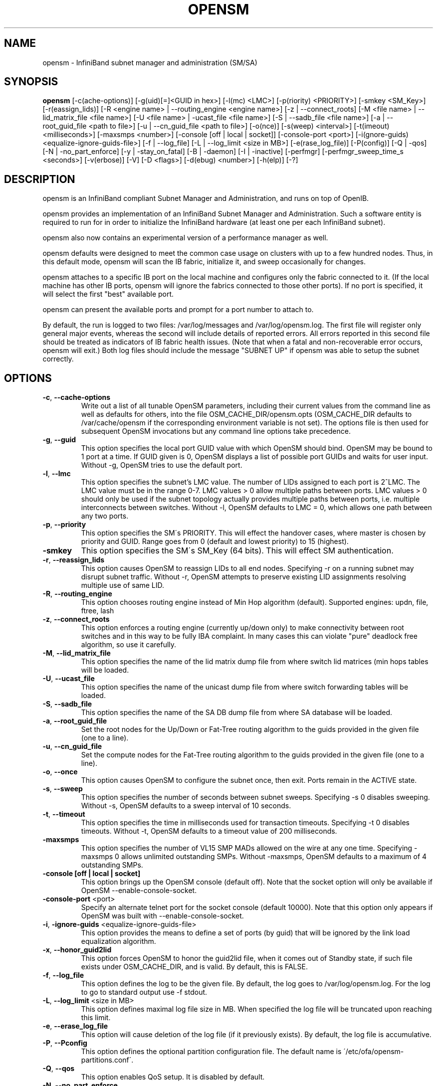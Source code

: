 .TH OPENSM 8 "July 9, 2007" "OpenIB" "OpenIB Management"

.SH NAME
opensm \- InfiniBand subnet manager and administration (SM/SA)

.SH SYNOPSIS
.B opensm
[\-c(ache-options)] [\-g(uid)[=]<GUID in hex>] [\-l(mc) <LMC>] [\-p(riority) <PRIORITY>] [\-smkey <SM_Key>] [\-r(eassign_lids)] [\-R <engine name> | \-\-routing_engine <engine name>] [\-z | \-\-connect_roots] [\-M <file name> | \-\-lid_matrix_file <file name>] [\-U <file name> | \-ucast_file <file name>] [\-S | \-\-sadb_file <file name>] [\-a | \-\-root_guid_file <path to file>] [\-u | \-\-cn_guid_file <path to file>] [\-o(nce)] [\-s(weep) <interval>] [\-t(imeout) <milliseconds>] [\-maxsmps <number>] [\-console [off | local | socket]] [\-console-port <port>] [\-i(gnore-guids) <equalize-ignore-guids-file>] [\-f | \-\-log_file] [\-L | \-\-log_limit <size in MB>] [\-e(rase_log_file)] [\-P(config)] [\-Q | \-qos] [\-N | \-no_part_enforce] [\-y | \-stay_on_fatal] [\-B | \-daemon] [\-I | \-inactive] [\-perfmgr] [\-perfmgr_sweep_time_s <seconds>] [\-v(erbose)] [\-V] [\-D <flags>] [\-d(ebug) <number>] [\-h(elp)] [\-?]

.SH DESCRIPTION
.PP
opensm is an InfiniBand compliant Subnet Manager and Administration,
and runs on top of OpenIB.

opensm provides an implementation of an InfiniBand Subnet Manager and
Administration. Such a software entity is required to run for in order
to initialize the InfiniBand hardware (at least one per each
InfiniBand subnet).

opensm also now contains an experimental version of a performance
manager as well.

opensm defaults were designed to meet the common case usage on clusters with up to a few hundred nodes. Thus, in this default mode, opensm will scan the IB
fabric, initialize it, and sweep occasionally for changes.

opensm attaches to a specific IB port on the local machine and configures only
the fabric connected to it. (If the local machine has other IB ports,
opensm will ignore the fabrics connected to those other ports). If no port is
specified, it will select the first "best" available port.

opensm can present the available ports and prompt for a port number to
attach to.

By default, the run is logged to two files: /var/log/messages and /var/log/opensm.log.
The first file will register only general major events, whereas the second
will include details of reported errors. All errors reported in this second
file should be treated as indicators of IB fabric health issues.
(Note that when a fatal and non-recoverable error occurs, opensm will exit.)
Both log files should include the message "SUBNET UP" if opensm was able to
setup the subnet correctly.

.SH OPTIONS

.PP
.TP
\fB\-c\fR, \fB\-\-cache-options\fR
Write out a list of all tunable OpenSM parameters,
including their current values from the command line
as well as defaults for others, into the file
OSM_CACHE_DIR/opensm.opts (OSM_CACHE_DIR defaults to
/var/cache/opensm if the corresponding environment
variable is not set). The options file is then
used for subsequent OpenSM invocations but any
command line options take precedence. 
.TP
\fB\-g\fR, \fB\-\-guid\fR
This option specifies the local port GUID value
with which OpenSM should bind.  OpenSM may be
bound to 1 port at a time.
If GUID given is 0, OpenSM displays a list
of possible port GUIDs and waits for user input.
Without -g, OpenSM tries to use the default port.
.TP
\fB\-l\fR, \fB\-\-lmc\fR
This option specifies the subnet's LMC value.
The number of LIDs assigned to each port is 2^LMC.
The LMC value must be in the range 0-7.
LMC values > 0 allow multiple paths between ports.
LMC values > 0 should only be used if the subnet
topology actually provides multiple paths between
ports, i.e. multiple interconnects between switches.
Without -l, OpenSM defaults to LMC = 0, which allows
one path between any two ports.
.TP
\fB\-p\fR, \fB\-\-priority\fR
This option specifies the SM\'s PRIORITY.
This will effect the handover cases, where master
is chosen by priority and GUID.  Range goes from 0
(default and lowest priority) to 15 (highest).
.TP
\fB\-smkey\fR
This option specifies the SM\'s SM_Key (64 bits).
This will effect SM authentication.
.TP
\fB\-r\fR, \fB\-\-reassign_lids\fR
This option causes OpenSM to reassign LIDs to all
end nodes. Specifying -r on a running subnet
may disrupt subnet traffic.
Without -r, OpenSM attempts to preserve existing
LID assignments resolving multiple use of same LID.
.TP
\fB\-R\fR, \fB\-\-routing_engine\fR
This option chooses routing engine instead of Min Hop
algorithm (default).
Supported engines: updn, file, ftree, lash
.TP
\fB\-z\fR, \fB\-\-connect_roots\fR
This option enforces a routing engine (currently up/down
only) to make connectivity between root switches and in
this way to be fully IBA complaint. In many cases this can
violate "pure" deadlock free algorithm, so use it carefully.
.TP
\fB\-M\fR, \fB\-\-lid_matrix_file\fR
This option specifies the name of the lid matrix dump file
from where switch lid matrices (min hops tables will be
loaded.
.TP
\fB\-U\fR, \fB\-\-ucast_file\fR
This option specifies the name of the unicast dump file
from where switch forwarding tables will be loaded.
.TP
\fB\-S\fR, \fB\-\-sadb_file\fR
This option specifies the name of the SA DB dump file
from where SA database will be loaded.
.TP
\fB\-a\fR, \fB\-\-root_guid_file\fR
Set the root nodes for the Up/Down or Fat-Tree routing
algorithm to the guids provided in the given file (one to a line).
.TP
\fB\-u\fR, \fB\-\-cn_guid_file\fR
Set the compute nodes for the Fat-Tree routing algorithm
to the guids provided in the given file (one to a line).
.TP
\fB\-o\fR, \fB\-\-once\fR
This option causes OpenSM to configure the subnet
once, then exit.  Ports remain in the ACTIVE state.
.TP
\fB\-s\fR, \fB\-\-sweep\fR
This option specifies the number of seconds between
subnet sweeps.  Specifying -s 0 disables sweeping.
Without -s, OpenSM defaults to a sweep interval of
10 seconds.
.TP
\fB\-t\fR, \fB\-\-timeout\fR
This option specifies the time in milliseconds
used for transaction timeouts.
Specifying -t 0 disables timeouts.
Without -t, OpenSM defaults to a timeout value of
200 milliseconds.
.TP
\fB\-maxsmps\fR
This option specifies the number of VL15 SMP MADs
allowed on the wire at any one time.
Specifying -maxsmps 0 allows unlimited outstanding
SMPs.
Without -maxsmps, OpenSM defaults to a maximum of
4 outstanding SMPs.
.TP
\fB\-console [off | local | socket]\fR
This option brings up the OpenSM console (default off).
Note that the socket option will only be available if OpenSM
--enable-console-socket.
.TP
\fB\-console-port\fR <port>
Specify an alternate telnet port for the socket console (default 10000).
Note that this option only appears if OpenSM was built with
--enable-console-socket.
.TP
\fB\-i\fR, \fB\-ignore-guids\fR <equalize-ignore-guids-file>
This option provides the means to define a set of ports
(by guid) that will be ignored by the link load
equalization algorithm.
.TP
\fB\-x\fR, \fB\-\-honor_guid2lid\fR
This option forces OpenSM to honor the guid2lid file,
when it comes out of Standby state, if such file exists
under OSM_CACHE_DIR, and is valid.
By default, this is FALSE.
.TP
\fB\-f\fR, \fB\-\-log_file\fR
This option defines the log to be the given file.
By default, the log goes to /var/log/opensm.log.
For the log to go to standard output use -f stdout.
.TP
\fB\-L\fR, \fB\-\-log_limit\fR <size in MB>
This option defines maximal log file size in MB. When
specified the log file will be truncated upon reaching
this limit.
.TP
\fB\-e\fR, \fB\-\-erase_log_file\fR
This option will cause deletion of the log file
(if it previously exists). By default, the log file
is accumulative.
.TP
\fB\-P\fR, \fB\-\-Pconfig\fR
This option defines the optional partition configuration file.
The default name is \'/etc/ofa/opensm-partitions.conf\'.
.TP
\fB\-Q\fR, \fB\-\-qos\fR
This option enables QoS setup. It is disabled by default.
.TP
\fB\-N\fR, \fB\-\-no_part_enforce\fR
This option disables partition enforcement on switch external ports.
.TP
\fB\-y\fR, \fB\-\-stay_on_fatal\fR
This option will cause SM not to exit on fatal initialization
issues: if SM discovers duplicated guids or a 12x link with
lane reversal badly configured.
By default, the SM will exit on these errors.
.TP
\fB\-B\fR, \fB\-\-daemon\fR
Run in daemon mode - OpenSM will run in the background.
.TP
\fB\-I\fR, \fB\-\-inactive\fR
Start SM in inactive rather than init SM state.  This
option can be used in conjunction with the perfmgr so as to
run a standalone performance manager without SM/SA.  However,
this is NOT currently implemented in the performance manager.
.TP
\fB\-perfmgr\fR
Enable the perfmgr.  Only takes effect if --enable-perfmgr was specified at
configure time.
.TP
\fB\-perfmgr_sweep_time_s\fR <seconds>
Specify the sweep time for the performance manager in seconds
(default is 180 seconds).  Only takes
effect if --enable-perfmgr was specified at configure time.
.TP
\fB\-v\fR, \fB\-\-verbose\fR
This option increases the log verbosity level.
The -v option may be specified multiple times
to further increase the verbosity level.
See the -D option for more information about
log verbosity.
.TP
\fB\-V\fR
This option sets the maximum verbosity level and
forces log flushing.
The -V option is equivalent to \'-D 0xFF -d 2\'.
See the -D option for more information about
log verbosity.
.TP
\fB\-D\fR
This option sets the log verbosity level.
A flags field must follow the -D option.
A bit set/clear in the flags enables/disables a
specific log level as follows:

 BIT    LOG LEVEL ENABLED
 ----   -----------------
 0x01 - ERROR (error messages)
 0x02 - INFO (basic messages, low volume)
 0x04 - VERBOSE (interesting stuff, moderate volume)
 0x08 - DEBUG (diagnostic, high volume)
 0x10 - FUNCS (function entry/exit, very high volume)
 0x20 - FRAMES (dumps all SMP and GMP frames)
 0x40 - ROUTING (dump FDB routing information)
 0x80 - currently unused.

Without -D, OpenSM defaults to ERROR + INFO (0x3).
Specifying -D 0 disables all messages.
Specifying -D 0xFF enables all messages (see -V).
High verbosity levels may require increasing
the transaction timeout with the -t option.
.TP
\fB\-d\fR, \fB\-\-debug\fR
This option specifies a debug option.
These options are not normally needed.
The number following -d selects the debug
option to enable as follows:

 OPT   Description
 ---    -----------------
 -d0  - Ignore other SM nodes
 -d1  - Force single threaded dispatching
 -d2  - Force log flushing after each log message
 -d3  - Disable multicast support
.TP
\fB\-h\fR, \fB\-\-help\fR
Display this usage info then exit.
.TP
\fB\-?\fR
Display this usage info then exit.

.SH ENVIRONMENT VARIABLES
.PP
The following environment variables control opensm behavior:

OSM_TMP_DIR - controls the directory in which the temporary files generated by
opensm are created. These files are: opensm-subnet.lst, opensm.fdbs, and
opensm.mcfdbs. By default, this directory is /var/log.

OSM_CACHE_DIR - opensm stores certain data to the disk such that subsequent
runs are consistent. The default directory used is /var/cache/opensm.
The following files are included in it:

 guid2lid - stores the LID range assigned to each GUID

 opensm.opts - an optional file that holds a complete set of opensm
               configuration options

.SH NOTES
.PP
When opensm receives a HUP signal, it starts a new heavy sweep as if a trap was received or a topology change was found.
.PP
Also, SIGUSR1 can be used to trigger a reopen of /var/log/opensm.log for
logrotate purposes.

.SH PARTITION CONFIGURATION
.PP
The default name of OpenSM partitions configuration file is
\'/etc/ofa/opensm-partitions.conf\'. The default may be changed by using
--Pconfig (-P) option with OpenSM.

The default partition will be created by OpenSM unconditionally even
when partition configuration file does not exist or cannot be accessed.

The default partition has P_Key value 0x7fff. OpenSM\'s port will have
full membership in default partition. All other end ports will have
partial membership.

File Format

Comments:

Line content followed after \'#\' character is comment and ignored by
parser.

General file format:

<Partition Definition>:<PortGUIDs list> ;

Partition Definition:

[PartitionName][=PKey][,flag[=value]][,defmember=full|limited]

 PartitionName - string, will be used with logging. When omitted
                 empty string will be used.
 PKey          - P_Key value for this partition. Only low 15 bits will
                 be used. When omitted will be autogenerated.
 flag          - used to indicate IPoIB capability of this partition.
 defmember=full|limited - specifies default membership for port guid
                 list. Default is limited.

Currently recognized flags are:

 ipoib       - indicates that this partition may be used for IPoIB, as
               result IPoIB capable MC group will be created.
 rate=<val>  - specifies rate for this IPoIB MC group
               (default is 3 (10GBps))
 mtu=<val>   - specifies MTU for this IPoIB MC group
               (default is 4 (2048))
 sl=<val>    - specifies SL for this IPoIB MC group
               (default is 0)
 scope=<val> - specifies scope for this IPoIB MC group
               (default is 2 (link local))

Note that values for rate, mtu, and scope should be specified as
defined in the IBTA specification (for example, mtu=4 for 2048).

PortGUIDs list:

 PortGUID         - GUID of partition member EndPort. Hexadecimal
                    numbers should start from 0x, decimal numbers
                    are accepted too.
 full or limited  - indicates full or limited membership for this
                    port.  When omitted (or unrecognized) limited
                    membership is assumed.

There are two useful keywords for PortGUID definition:

 - 'ALL' means all end ports in this subnet.
 - 'SELF' means subnet manager's port.

Empty list means no ports in this partition.

Notes:

White space is permitted between delimiters ('=', ',',':',';').

The line can be wrapped after ':' followed after Partition Definition and
between.

PartitionName does not need to be unique, PKey does need to be unique.
If PKey is repeated then those partition configurations will be merged
and first PartitionName will be used (see also next note).

It is possible to split partition configuration in more than one
definition, but then PKey should be explicitly specified (otherwise
different PKey values will be generated for those definitions).

Examples:

 Default=0x7fff : ALL, SELF=full ;

 NewPartition , ipoib : 0x123456=full, 0x3456789034=limi, 0x2134af2306 ;

 YetAnotherOne = 0x300 : SELF=full ;
 YetAnotherOne = 0x300 : ALL=limited ;

 ShareIO = 0x80 , defmember=full : 0x123451, 0x123452;
 # 0x123453, 0x123454 will be limited
 ShareIO = 0x80 : 0x123453, 0x123454, 0x123455=full;
 # 0x123456, 0x123457 will be limited
 ShareIO = 0x80 : defmember=limited : 0x123456, 0x123457, 0x123458=full;
 ShareIO = 0x80 , defmember=full : 0x123459, 0x12345a;
 ShareIO = 0x80 , defmember=full : 0x12345b, 0x12345c=limited, 0x12345d;


Note:

The following rule is equivalent to how OpenSM used to run prior to the
partition manager:

 Default=0x7fff,ipoib:ALL=full;

.SH QOS CONFIGURATION
.PP
There are a set of QoS related low-level configuration parameters.
All these parameter names are prefixed by "qos_" string. Here is a full
list of these parameters:

 qos_max_vls    - The maximum number of VLs that will be on the subnet
 qos_high_limit - The limit of High Priority component of VL
                  Arbitration table (IBA 7.6.9)
 qos_vlarb_low  - Low priority VL Arbitration table (IBA 7.6.9)
                  template
 qos_vlarb_high - High priority VL Arbitration table (IBA 7.6.9)
                  template
                  Both VL arbitration templates are pairs of
                  VL and weight
 qos_sl2vl      - SL2VL Mapping table (IBA 7.6.6) template. It is
                  a list of VLs corresponding to SLs 0-15 (Note
                  that VL15 used here means drop this SL)

Typical default values (hard-coded in OpenSM initialization) are:

 qos_max_vls=15
 qos_high_limit=0
 qos_vlarb_low=0:0,1:4,2:4,3:4,4:4,5:4,6:4,7:4,8:4,9:4,10:4,11:4,12:4,13:4,14:4
 qos_vlarb_high=0:4,1:0,2:0,3:0,4:0,5:0,6:0,7:0,8:0,9:0,10:0,11:0,12:0,13:0,14:0
 qos_sl2vl=0,1,2,3,4,5,6,7,8,9,10,11,12,13,14,7

The syntax is compatible with rest of OpenSM configuration options and
values may be stored in OpenSM config file (cached options file).

In addition to the above, we may define separate QoS configuration
parameters sets for various target types. As targets, we currently support
CAs, routers, switch external ports, and switch's enhanced port 0. The
names of such specialized parameters are prefixed by "qos_<type>_"
string. Here is a full list of the currently supported sets:

 qos_ca_  - QoS configuration parameters set for CAs.
 qos_rtr_ - parameters set for routers.
 qos_sw0_ - parameters set for switches' port 0.
 qos_swe_ - parameters set for switches' external ports.

Examples:
 qos_sw0_max_vls=2
 qos_ca_sl2vl=0,1,2,3,5,5,5,12,12,0,
 qos_swe_high_limit=0

.SH ROUTING
.PP
OpenSM now offers four routing engines:

1.  Min Hop Algorithm - based on the minimum hops to each node where the
path length is optimized.

2.  UPDN Unicast routing algorithm - also based on the minimum hops to each
node, but it is constrained to ranking rules. This algorithm should be chosen
if the subnet is not a pure Fat Tree, and deadlock may occur due to a
loop in the subnet.

3.  Fat Tree Unicast routing algorithm - this algorithm optimizes routing
for congestion-free "shift" communication pattern.
It should be chosen if a subnet is a symmetrical Fat Trees of various types,
not just K-ary-N-Trees: non-constant K, not fully staffed, any CBB ratio.
Similar to UPDN, Fat Tree routing is constrained to ranking rules.

4. LASH unicast routing algorithm - uses Infiniband virtual layers
(SL) to provide deadlock-free shortest-path routing while also
distributing the paths between layers. LASH is an alternative
deadlock-free topology-agnostic routing algorithm to the non-minimal
UPDN algorithm avoiding the use of a potentially congested root node.

OpenSM also supports a file method which
can load routes from a table. See \'Modular Routing Engine\' for more
information on this.

The basic routing algorithm is comprised of two stages:

1. MinHop matrix calculation
   How many hops are required to get from each port to each LID ?
   The algorithm to fill these tables is different if you run standard
(min hop) or Up/Down.
   For standard routing, a "relaxation" algorithm is used to propagate
min hop from every destination LID through neighbor switches
   For Up/Down routing, a BFS from every target is used. The BFS tracks link
direction (up or down) and avoid steps that will perform up after a down
step was used.

2. Once MinHop matrices exist, each switch is visited and for each target LID a
decision is made as to what port should be used to get to that LID.
   This step is common to standard and Up/Down routing. Each port has a
counter counting the number of target LIDs going through it.
   When there are multiple alternative ports with same MinHop to a LID,
the one with less previously assigned ports is selected.
   If LMC > 0, more checks are added: Within each group of LIDs assigned to
same target port,
   a. use only ports which have same MinHop
   b. first prefer the ones that go to different systemImageGuid (then
the previous LID of the same LMC group)
   c. if none - prefer those which go through another NodeGuid
   d. fall back to the number of paths method (if all go to same node).

Effect of Topology Changes

OpenSM will preserve existing routing in any case where there is no change in
the fabric switches unless the -r (--reassign_lids) option is specified.

-r
.br
--reassign_lids
          This option causes OpenSM to reassign LIDs to all
          end nodes. Specifying -r on a running subnet
          may disrupt subnet traffic.
          Without -r, OpenSM attempts to preserve existing
          LID assignments resolving multiple use of same LID.

If a link is added or removed, OpenSM does not recalculate
the routes that do not have to change. A route has to change
if the port is no longer UP or no longer the MinHop. When routing changes
are performed, the same algorithm for balancing the routes is invoked.

In the case of using the file based routing, any topology changes are
currently ignored The 'file' routing engine just loads the LFTs from the file
specified, with no reaction to real topology. Obviously, this will not be able
to recheck LIDs (by GUID) for disconnected nodes, and LFTs for non-existent
switches will be skipped. Multicast is not affected by 'file' routing engine
(this uses min hop tables).


Min Hop Algorithm

The Min Hop algorithm is invoked when neither UPDN or the file method are
specified.

The Min Hop algorithm is divided into two stages: computation of
min-hop tables on every switch and LFT output port assignment. Link
subscription is also equalized with the ability to override based on
port GUID. The latter is supplied by:

-i <equalize-ignore-guids-file>
.br
-ignore-guids <equalize-ignore-guids-file>
          This option provides the means to define a set of ports
          (by guid) that will be ignored by the link load
          equalization algorithm. Note that only endports (CA,
          switch port 0, and router ports) and not switch external
          ports are supported.

LMC awareness routes based on (remote) system or switch basis.


Purpose of UPDN Algorithm

The UPDN algorithm is designed to prevent deadlocks from occurring in loops
of the subnet. A loop-deadlock is a situation in which it is no longer
possible to send data between any two hosts connected through the loop. As
such, the UPDN routing algorithm should be used if the subnet is not a pure
Fat Tree, and one of its loops may experience a deadlock (due, for example,
to high pressure).

The UPDN algorithm is based on the following main stages:

1.  Auto-detect root nodes - based on the CA hop length from any switch in
the subnet, a statistical histogram is built for each switch (hop num vs
number of occurrences). If the histogram reflects a specific column (higher
than others) for a certain node, then it is marked as a root node. Since
the algorithm is statistical, it may not find any root nodes. The list of
the root nodes found by this auto-detect stage is used by the ranking
process stage.

    Note 1: The user can override the node list manually.
    Note 2: If this stage cannot find any root nodes, and the user did
            not specify a guid list file, OpenSM defaults back to the
            Min Hop routing algorithm.

2.  Ranking process - All root switch nodes (found in stage 1) are assigned
a rank of 0. Using the BFS algorithm, the rest of the switch nodes in the
subnet are ranked incrementally. This ranking aids in the process of enforcing
rules that ensure loop-free paths.

3.  Min Hop Table setting - after ranking is done, a BFS algorithm is run from
each (CA or switch) node in the subnet. During the BFS process, the FDB table
of each switch node traversed by BFS is updated, in reference to the starting
node, based on the ranking rules and guid values.

At the end of the process, the updated FDB tables ensure loop-free paths
through the subnet.

Note: Up/Down routing does not allow LID routing communication between
switches that are located inside spine "switch systems".
The reason is that there is no way to allow a LID route between them
that does not break the Up/Down rule.
One ramification of this is that you cannot run SM on switches other
than the leaf switches of the fabric.


UPDN Algorithm Usage

Activation through OpenSM

Use '-R updn' option (instead of old '-u') to activate the UPDN algorithm.
Use '-a <root_guid_file>' for adding an UPDN guid file that contains the
root nodes for ranking.
If the `-a' option is not used, OpenSM uses its auto-detect root nodes
algorithm.

Notes on the guid list file:

1.   A valid guid file specifies one guid in each line. Lines with an invalid
format will be discarded.
.br
2.   The user should specify the root switch guids. However, it is also
possible to specify CA guids; OpenSM will use the guid of the switch (if
it exists) that connects the CA to the subnet as a root node.


Fat-tree Routing Algorithm

The fat-tree algorithm optimizes routing for "shift" communication pattern.
It should be chosen if a subnet is a symmetrical or almost symmetrical
fat-tree of various types.
It supports not just K-ary-N-Trees, by handling for non-constant K,
cases where not all leafs (CAs) are present, any CBB ratio.
As in UPDN, fat-tree also prevents credit-loop-deadlocks.

If the root guid file is not provided ('-a' or '--root_guid_file' options),
the topology has to be pure fat-tree that complies with the following rules:
  - Tree rank should be between two and eight (inclusively)
  - Switches of the same rank should have the same number
    of UP-going port groups*, unless they are root switches,
    in which case the shouldn't have UP-going ports at all.
  - Switches of the same rank should have the same number
    of DOWN-going port groups, unless they are leaf switches.
  - Switches of the same rank should have the same number
    of ports in each UP-going port group.
  - Switches of the same rank should have the same number
    of ports in each DOWN-going port group.
  - All the CAs have to be at the same tree level (rank).

If the root guid file is provided, the topology doesn't have to be pure
fat-tree, and it should only comply with the following rules:
  - Tree rank should be between two and eight (inclusively)
  - All the Compute Nodes** have to be at the same tree level (rank).
    Note that non-compute node CAs are allowed here to be at different
    tree ranks.

* ports that are connected to the same remote switch are referenced as
\'port group\'.

** list of compute nodes (CNs) can be specified by \'-u\' or \'--cn_guid_file\'
OpenSM options.

Topologies that do not comply cause a fallback to min hop routing.
Note that this can also occur on link failures which cause the topology
to no longer be "pure" fat-tree.

Note that although fat-tree algorithm supports trees with non-integer CBB
ratio, the routing will not be as balanced as in case of integer CBB ratio.
In addition to this, although the algorithm allows leaf switches to have any
number of CAs, the closer the tree is to be fully populated, the more
effective the "shift" communication pattern will be.
In general, even if the root list is provided, the closer the topology to a
pure and symmetrical fat-tree, the more optimal the routing will be.

The algorithm also dumps compute node ordering file (opensm-ftree-ca-order.dump)
in the same directory where the OpenSM log resides. This ordering file provides
the CN order that may be used to create efficient communication pattern, that
will match the routing tables.

Activation through OpenSM

Use '-R ftree' option to activate the fat-tree algorithm.
Use '-a <root_guid_file>' to provide root nodes for ranking. If the `-a' option
is not used, routing algorithm will detect roots automatically.
Use '-u <root_cn_file>' to provide the list of compute nodes. If the `-u' option
is not used, all the CAs are considered as compute nodes.

Note: LMC > 0 is not supported by fat-tree routing. If this is
specified, the default routing algorithm is invoked instead.


LASH Routing Algorithm

LASH is an acronym for LAyered SHortest Path Routing. It is a
deterministic shortest path routing algorithm that enables topology
agnostic deadlock-free routing within communication networks.

When computing the routing function, LASH analyzes the network
topology for the shortest-path routes between all pairs of sources /
destinations and groups these paths into virtual layers in such a way
as to avoid deadlock.

Note LASH analyzes routes and ensures deadlock freedom between switch
pairs. The link from HCA between and switch does not need virtual
layers as deadlock will not arise between switch and HCA.

In more detail, the algorithm works as follows:

1) LASH determines the shortest-path between all pairs of source /
destination switches. Note, LASH ensures the same SL is used for all
SRC/DST - DST/SRC pairs and there is no guarantee that the return
path for a given DST/SRC will be the reverse of the route SRC/DST.

2) LASH then begins an SL assignment process where a route is assigned
to a layer (SL) if the addition of that route does not cause deadlock
within that layer. This is achieved by maintaining and analysing a
channel dependency graph for each layer. Once the potential addition
of a path could lead to deadlock, LASH opens a new layer and continues
the process.

3) Once this stage has been completed, it is highly likely that the
first layers processed will contain more paths than the latter ones.
To better balance the use of layers, LASH moves paths from one layer
to another so that the number of paths in each layer averages out.

Note, the implementation of LASH in opensm attempts to use as few layers
as possible. This number can be less than the number of actual layers
available.

In general LASH is a very flexible algorithm. It can, for example,
reduce to Dimension Order Routing in certain topologies, it is topology
agnostic and fares well in the face of faults.

It has been shown that for both regular and irregular topologies, LASH
outperforms Up/Down. The reason for this is that LASH distributes the
traffic more evenly through a network, avoiding the bottleneck issues
related to a root node and always routes shortest-path.

The algorithm was developed by Simula Research Laboratory.


Use '-R lash -Q ' option to activate the LASH algorithm.

Note: QoS support has to be turned on in order that SL/VL mappings are
used.

Note: LMC > 0 is not supported by the LASH routing. If this is
specified, the default routing algorithm is invoked instead.


Routing References

To learn more about deadlock-free routing, see the article
"Deadlock Free Message Routing in Multiprocessor Interconnection Networks"
by William J Dally and Charles L Seitz (1985).

To learn more about the up/down algorithm, see the article
"Effective Strategy to Compute Forwarding Tables for InfiniBand Networks"
by Jose Carlos Sancho, Antonio Robles, and Jose Duato at the
Universidad Politécnica de Valencia.

To learn more about LASH and the flexibility behind it, the requirement
for layers, performance comparisons to other algorithms, see the
following articles:

"Layered Routing in Irregular Networks", Lysne et al, IEEE
Transactions on Parallel and Distributed Systems, VOL.16, No12,
December 2005.

"Routing for the ASI Fabric Manager", Solheim et al. IEEE
Communications Magazine, Vol.44, No.7, July 2006.

"Layered Shortest Path (LASH) Routing in Irregular System Area
Networks", Skeie et al. IEEE Computer Society Communication
Architecture for Clusters 2002.


Modular Routine Engine

Modular routing engine structure allows for the ease of
"plugging" new routing modules.

Currently, only unicast callbacks are supported. Multicast
can be added later.

One existing routing module is up-down "updn", which may be
activated with '-R updn' option (instead of old '-u').

General usage is:
$ opensm -R 'module-name'

There is also a trivial routing module which is able
to load LFT tables from a dump file.

Main features:

 - this will load switch LFTs and/or LID matrices (min hops tables)
 - this will load switch LFTs according to the path entries introduced
   in the dump file
 - no additional checks will be performed (such as "is port connected",
   etc.)
 - in case when fabric LIDs were changed this will try to reconstruct
   LFTs correctly if endport GUIDs are represented in the dump file
   (in order to disable this, GUIDs may be removed from the dump file
    or zeroed)

The dump file format is compatible with output of 'ibroute' util and for
whole fabric can be generated with dump_lfts.sh script.

To activate file based routing module, use:

  opensm -R file -U /path/to/dump_file

If the dump_file is not found or is in error, the default routing
algorithm is utilized.

The ability to dump switch lid matrices (aka min hops tables) to file and
later to load these is also supported.

The usage is similar to unicast forwarding tables loading from dump
file (introduced by 'file' routing engine), but new lid matrix file
name should be specified by -M or --lid_matrix_file option. For example:

  opensm -R file -M ./opensm-lid-matrix.dump

The dump file is named \'opensm-lid-matrix.dump\' and will be generated
in standard opensm dump directory (/var/log by default) when
OSM_LOG_ROUTING logging flag is set.

When routing engine 'file' is activated, but dump file is not specified
or not cannot be open default lid matrix algorithm will be used.

There is also a switch forwarding tables dumper which generates
a file compatible with dump_lfts.sh output. This file can be used
as input for forwarding tables loading by 'file' routing engine.
Both or one of options -U and -M can be specified together with \'-R file\'.


.SH AUTHORS
.TP
Hal Rosenstock
.RI < halr@voltaire.com >
.TP
Sasha Khapyorsky
.RI < sashak@voltaire.com >
.TP
Eitan Zahavi
.RI < eitan@mellanox.co.il >
.TP
Yevgeny Kliteynik
.RI < kliteyn@mellanox.co.il >
.TP
Thomas Sodring
.RI < tsodring@simula.no >
